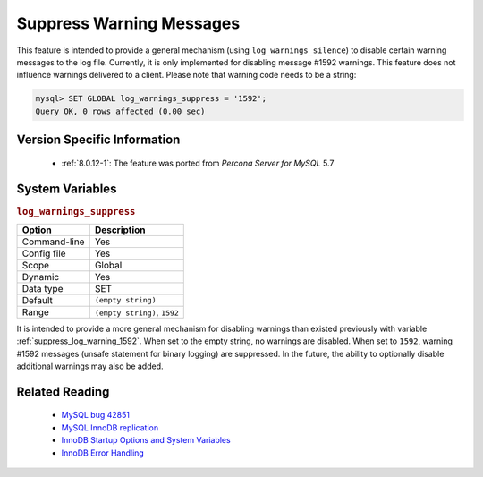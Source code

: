 .. _log_warning_suppress:

===========================
 Suppress Warning Messages
===========================

This feature is intended to provide a general mechanism (using ``log_warnings_silence``) to disable certain warning messages to the log file. Currently, it is only implemented for disabling message #1592 warnings. This feature does not influence warnings delivered to a client. Please note that warning code needs to be a string:

.. code-block:: mysql

  mysql> SET GLOBAL log_warnings_suppress = '1592';
  Query OK, 0 rows affected (0.00 sec)


Version Specific Information
============================

  * :ref:`8.0.12-1`: The feature was ported from *Percona Server for MySQL* 5.7

System Variables
================

.. _log_warnings_suppress:

.. rubric:: ``log_warnings_suppress``

.. list-table::
   :header-rows: 1

   * - Option
     - Description
   * - Command-line
     - Yes
   * - Config file
     - Yes
   * - Scope
     - Global
   * - Dynamic
     - Yes
   * - Data type
     - SET
   * - Default
     - ``(empty string)``
   * - Range
     - ``(empty string)``, ``1592``

It is intended to provide a more general mechanism for disabling warnings than existed previously with variable :ref:`suppress_log_warning_1592`.
When set to the empty string, no warnings are disabled. When set to ``1592``, warning #1592 messages (unsafe statement for binary logging) are suppressed.
In the future, the ability to optionally disable additional warnings may also be added.


Related Reading
===============

  * `MySQL bug 42851 <http://bugs.mysql.com/bug.php?id=42851>`_

  * `MySQL InnoDB replication <http://dev.mysql.com/doc/refman/8.0/en/innodb-and-mysql-replication.html>`_

  * `InnoDB Startup Options and System Variables <http://dev.mysql.com/doc/refman/8.0/en/innodb-parameters.html>`_

  * `InnoDB Error Handling <http://dev.mysql.com/doc/refman/8.0/en/innodb-error-handling.html>`_
